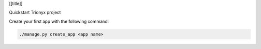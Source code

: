 [[title]]

Quickstart Trionyx project

Create your first app with the following command:

.. code-block:: bash

    ./manage.py create_app <app name>